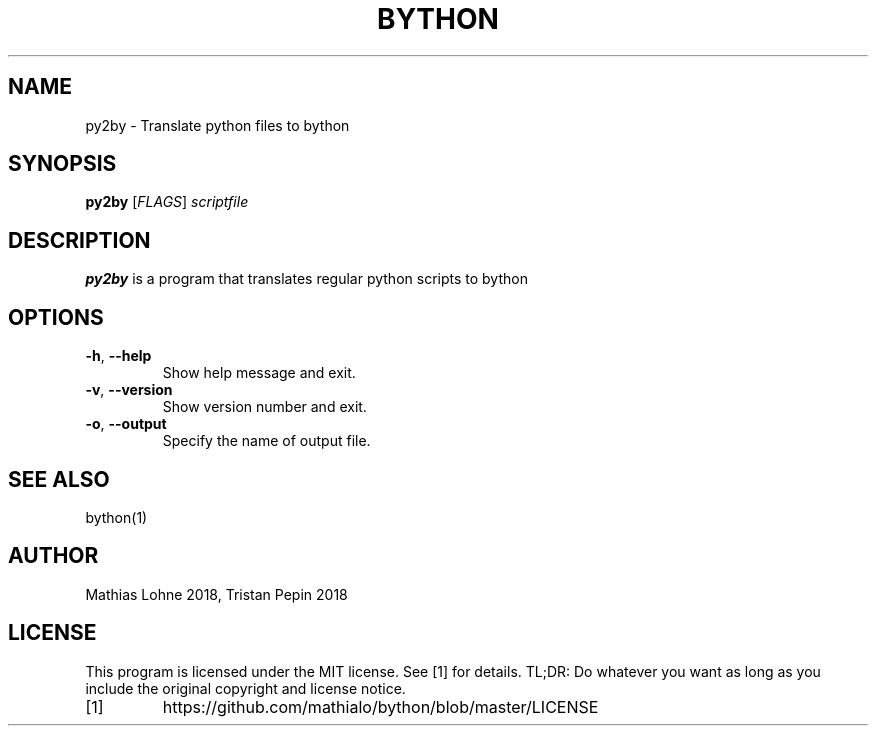 .TH BYTHON 1
.SH NAME
py2by \- Translate python files to bython
.SH SYNOPSIS
.B py2by
[\fIFLAGS\fR]
.IR scriptfile
.SH DESCRIPTION
.B py2by
is a program that translates regular python scripts to bython
.SH OPTIONS
.TP
.BR \-h ", " \-\-help
Show help message and exit.
.TP
.BR \-v ", " \-\-version
Show version number and exit.
.TP
.BR \-o ", " \-\-output
Specify the name of output file.
.SH SEE ALSO
bython(1)
.SH AUTHOR
Mathias Lohne 2018, 
Tristan Pepin 2018
.SH LICENSE
This program is licensed under the MIT license. See [1] for details. TL;DR: Do whatever you want as long as you include the original copyright and license notice.
.TP
[1]
https://github.com/mathialo/bython/blob/master/LICENSE



